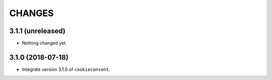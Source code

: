 CHANGES
*******

3.1.1 (unreleased)
==================

- Nothing changed yet.


3.1.0 (2018-07-18)
==================

- Integrate version 3.1.0 of ``cookieconsent``.


